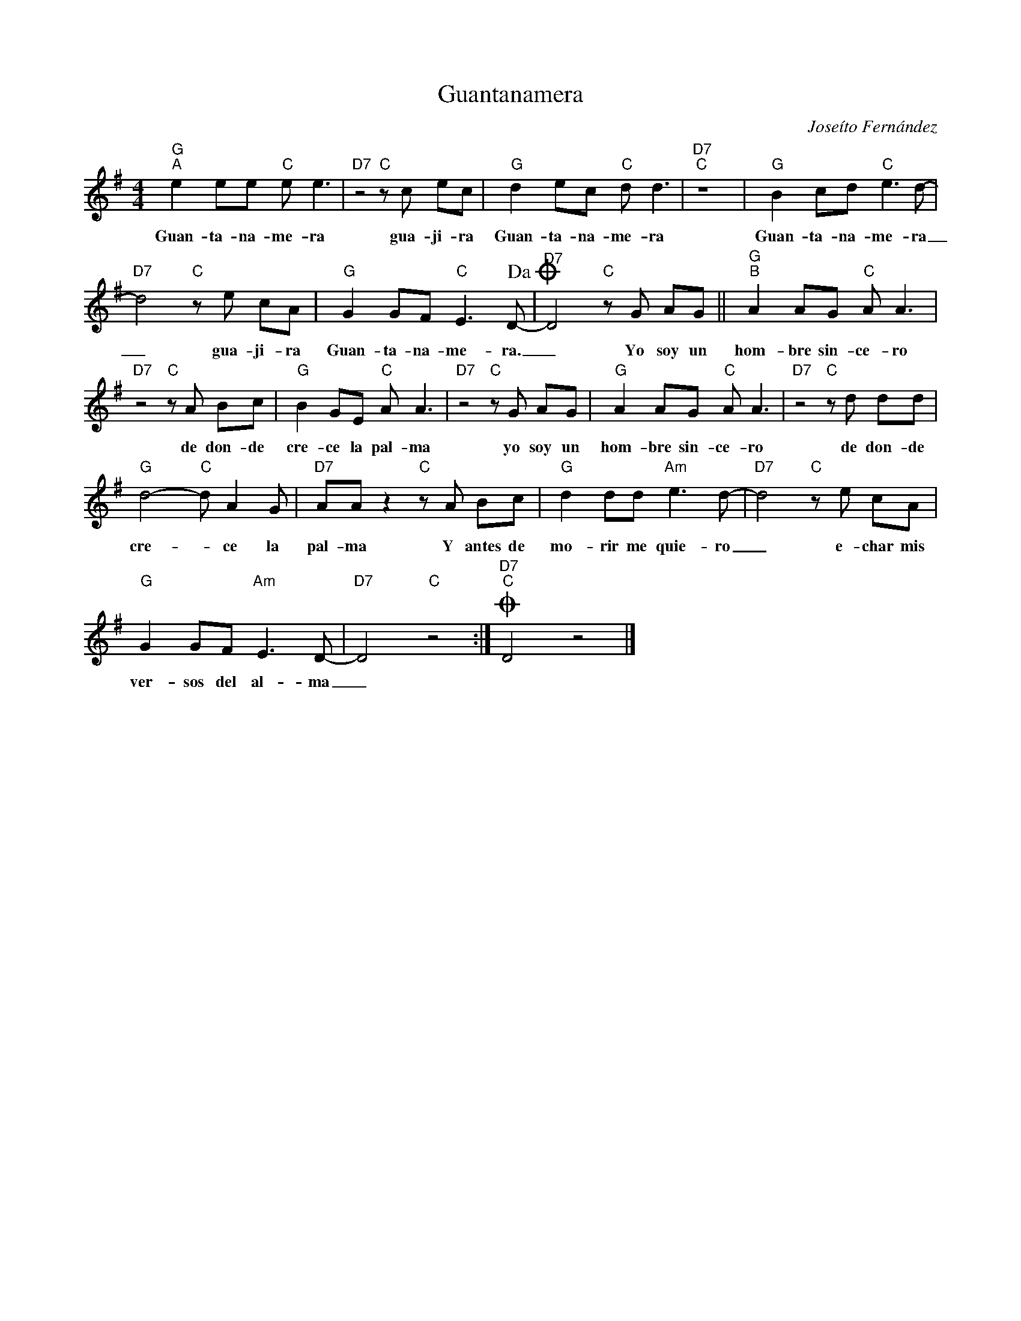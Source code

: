X:1
T:Guantanamera
C:Joseíto Fernández
Z:All Rights Reserved
L:1/8
M:4/4
K:G
V:1 treble 
%%MIDI program 40
V:1
"G""^A" e2 ee"C" e e3 |"D7" z4"C" z c ec |"G" d2 ec"C" d d3 |"D7""C" z8 x8 |"G" B2 cd"C" e3 d- | %5
w: Guan- ta- na- me- ra|gua- ji- ra|Guan- ta- na- me- ra||Guan- ta- na- me- ra|
"D7" d4"C" z e cA |"G" G2 GF"C" E3 D-!dacoda! |"D7" D4"C" z G AG ||"G""^B" A2 AG"C" A A3 | %9
w: _ gua- ji- ra|Guan- ta- na- me- ra.|_ Yo soy un|hom- bre sin- ce- ro|
"D7" z4"C" z A Bc |"G" B2 GE"C" A A3 |"D7" z4"C" z G AG |"G" A2 AG"C" A A3 |"D7" z4"C" z d dd | %14
w: de don- de|cre- ce la pal- ma|yo soy un|hom- bre sin- ce- ro|de don- de|
"G" d4-"C" d A2 G |"D7" AA z2"C" z A Bc |"G" d2 dd"Am" e3 d- |"D7" d4"C" z e cA | %18
w: cre- * ce la|pal- ma Y antes de|mo- rir me quie- ro|_ e- char mis|
"G" G2 GF"Am" E3 D- |"D7" D4"C" z4 :|O"D7""C" D4 z4 |] %21
w: ver- sos del al- ma|_||

